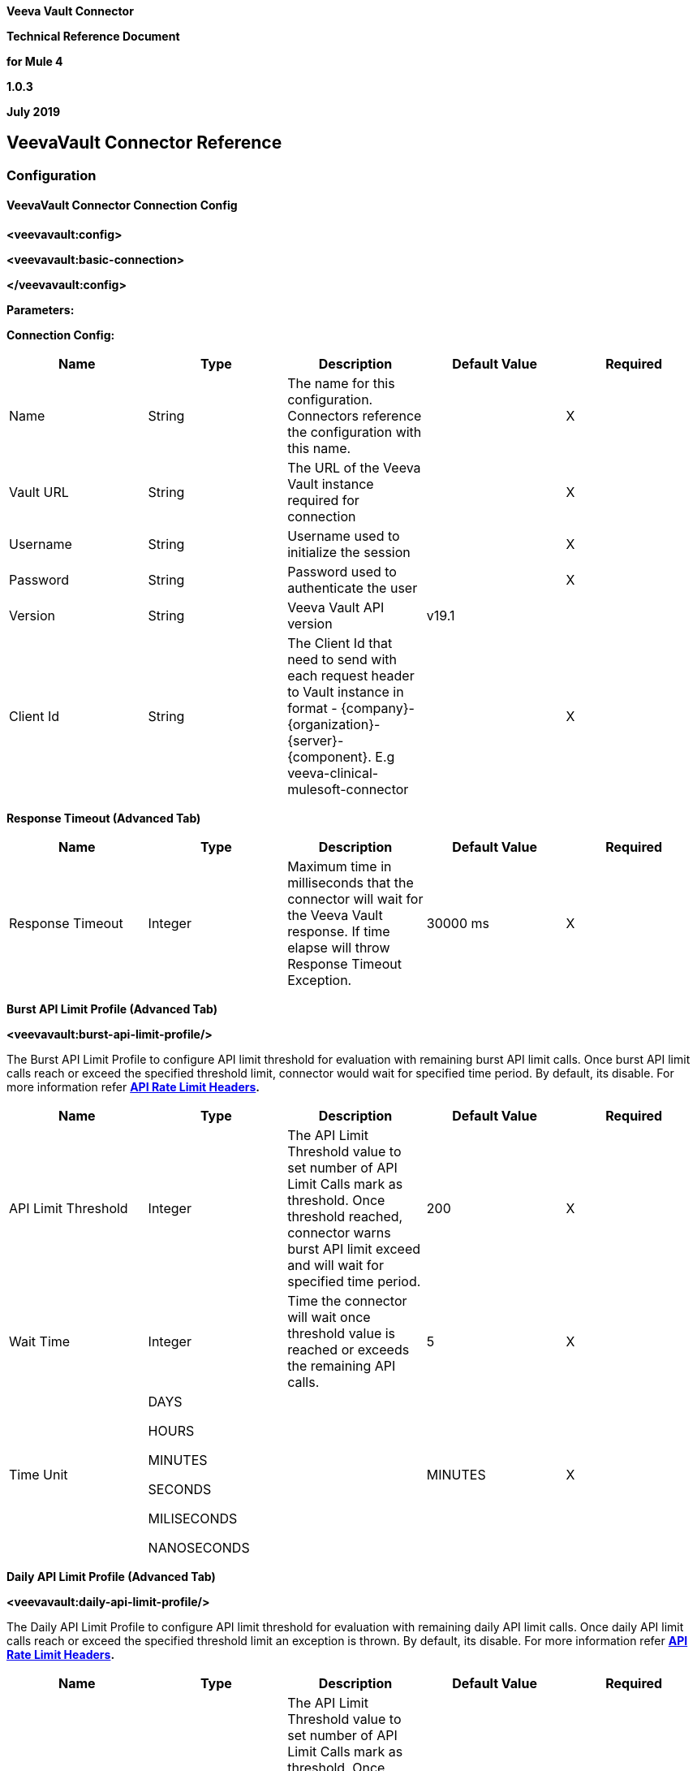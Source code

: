 *Veeva Vault Connector*

*Technical Reference Document*

*for Mule 4*

*1.0.3*

*July 2019*

== VeevaVault Connector Reference

=== Configuration

==== VeevaVault Connector Connection Config

*<veevavault:config>*

*<veevavault:basic-connection>*

*</veevavault:config>*

*Parameters:*

*Connection Config:*

[cols=",,,,",options="header",]
|===
|*Name* |*Type* |*Description* |*Default Value* |*Required*
|Name |String |The name for this configuration. Connectors reference the configuration with this name. | |X
|Vault URL |String |The URL of the Veeva Vault instance required for connection | |X
|Username |String |Username used to initialize the session | |X
|Password |String |Password used to authenticate the user | |X
|Version |String |Veeva Vault API version |v19.1 |
|Client Id |String |The Client Id that need to send with each request header to Vault instance in format - \{company}-\{organization}-\{server}-\{component}. E.g veeva-clinical-mulesoft-connector | |X
|===

*Response Timeout (Advanced Tab)*

[cols=",,,,",options="header",]
|===
|*Name* |*Type* |*Description* |*Default Value* |*Required*
|Response Timeout |Integer |Maximum time in milliseconds that the connector will wait for the [.underline]#Veeva# Vault response. If time elapse will throw Response Timeout Exception. |30000 ms |X
|===

*Burst API Limit Profile (Advanced Tab)*

*<veevavault:burst-api-limit-profile/>*

The Burst API Limit Profile to configure API limit threshold for evaluation with remaining burst API limit calls. Once burst API limit calls reach or exceed the specified threshold limit, connector would wait for specified time period. By default, its disable. For more information refer *https://developer.veevavault.com/docs/#api-rate-limits[API Rate Limit Headers].*

[cols=",,,,",options="header",]
|===
|*Name* |*Type* |*Description* |*Default Value* |*Required*
|API Limit Threshold |Integer |The API Limit Threshold value to set number of API Limit Calls mark as threshold. Once threshold reached, connector warns burst API limit exceed and will wait for specified time period. |200 |X
|Wait Time |Integer |Time the connector will wait once threshold value is reached or exceeds the remaining API calls. |5 |X
|Time Unit a|
DAYS

HOURS

MINUTES

SECONDS

MILISECONDS

NANOSECONDS

| |MINUTES |X
|===

*Daily API Limit Profile (Advanced Tab)*

*<veevavault:daily-api-limit-profile/>*

The Daily API Limit Profile to configure API limit threshold for evaluation with remaining daily API limit calls. Once daily API limit calls reach or exceed the specified threshold limit an exception is thrown. By default, its disable. For more information refer *https://developer.veevavault.com/docs/#api-rate-limits[API Rate Limit Headers].*

[cols=",,,,",options="header",]
|===
|*Name* |*Type* |*Description* |*Default Value* |*Required*
|API Limit Threshold |Integer |The API Limit Threshold value to set number of API Limit Calls mark as threshold. Once threshold reached, connector will throw an API_LIMIT_EXCEED exception for each request invoking an API calls. |10000 |X
|===

=== Associated Operations

* link:#create-document-renditions[*Create Document Renditions*]
* link:#create-documents[*Create Documents*]
* link:#create-object-records[*Create Object Records*]
* link:#delete-document-renditions[*Delete Document Renditions*]
* link:#delete-documents[*Delete Documents*]
* link:#delete-object-records[*Delete Object Records*]
* link:#download-document[*Download Document*]
* link:#export-documents[*Export Documents*]
* link:#get-audit-details[*Get Audit Details*]
* link:#get-document-renditions[*Get Document Renditions*]
* link:#get-documents[*Get Documents*]
* link:#get-object-records[*Get Object Records*]
* link:#get-picklists[*Get Picklists*]
* link:#query[*Query*]
* link:#update-documents[*Update Documents*]
* link:#update-object-records[*Update Object Records*]

=== Operations

==== Create Document Renditions

Create Document Renditions on vault with provided metadata in CSV/JSON format.

*<veevavault:create-document-renditions>*

*Parameters:*

[cols=",,,,",options="header",]
|===
|*Name* |*Type* |*Description* |*Default Value* |*Required*
|Metadata Format a|
Enum (String)

* CSV
* JSON

|Metadata format either CSV or JSON. | |X
|Document Metadata |Input Stream a|
The document metadata either in CSV OR JSON format as Input Stream respective to Metadata format option selected. Metadata as below:

image:media/tech-ref/image1.png[image,width=287,height=182]

| |X
|===

*For Configurations:*

link:#veevavault-connector-connection-config[Connection Configuration]

==== Create Documents

Create documents creates documents on vault using document metadata provided in CSV or JSON format.

*<veevavault:create-documents>*

*Parameters:*

[cols=",,,,",options="header",]
|===
|*Name* |*Type* |*Description* |*Default Value* |*Required*
|Metadata Format a|
Enum (String)

* CSV
* JSON

|Metadata format either CSV or JSON. | |X
|Document Metadata |Input Stream a|
The document metadata either in CSV OR JSON format as Input Stream respective to Metadata format option selected. Metadata as below:

image:media/tech-ref/image2.png[image,width=241,height=215]

| |X
|===

*For Configurations:*

link:#veevavault-connector-connection-config[Connection Configuration]

==== Create Object Records

Create Object Records creates an object records in bulk on vault using object metadata either in CSV or JSON format.

*<veevavault:create-object-records>*

*Parameters:*

[cols=",,,,",options="header",]
|===
|*Name* |*Type* |*Description* |*Default Value* |*Required*
|Object Name |String a|
The list of all vault objects available to select anyone from the list. For e.g

image:media/tech-ref/image3.png[image,width=323,height=246]

| |X
|Metadata Format a|
Enum (String)

CSV

JSON

|Metadata format either CSV or JSON. | |X
|Object Metadata |Input Stream a|
The object metadata either in CSV OR JSON format as Input Stream respective to Metadata format option selected. Metadata as below:

image:media/tech-ref/image4.png[image,width=273,height=216]

| |X
|===

*For Configurations:*

link:#veevavault-connector-connection-config[Connection Configuration]

==== Delete Document Renditions

Delete document renditions from vault based on document renditions metadata provided in CSV or JSON format.

*<veevavault:delete-document-renditions>*

*Parameters:*

[cols=",,,,",options="header",]
|===
|*Name* |*Type* |*Description* |*Default Value* |*Required*
|Metadata Format a|
Enum (String)

* CSV
* JSON

|Metadata format either CSV or JSON. | |X
|Document Metadata |Input Stream a|
The document metadata either in CSV OR JSON format as Input Stream respective to Metadata format option selected. Metadata as below:

image:media/tech-ref/image5.png[image,width=283,height=113]

| |X
|===

*For Configurations:*

link:#veevavault-connector-connection-config[Connection Configuration]

==== Delete Documents

Delete documents delete documents from vault based on metadata document *Ids* provided in CSV or JSON format.

*<veevavault:delete-documents>*

*Parameters:*

[cols=",,,,",options="header",]
|===
|*Name* |*Type* |*Description* |*Default Value* |*Required*
|Metadata Format a|
Enum (String)

* CSV
* JSON

|Metadata format either CSV or JSON. | |X
|Document Metadata |Input Stream a|
The document metadata either in CSV OR JSON format as Input Stream respective to Metadata format option selected. Metadata as below:

image:media/tech-ref/image6.png[image,width=279,height=39]

| |X
|===

*For Configurations:*

link:#veevavault-connector-connection-config[Connection Configuration]

==== Delete Object Records

Delete Object Records delete an object records in bulk on vault using object Id metadata either in CSV or JSON format.

*<veevavault:delete-object-records>*

*Parameters:*

[cols=",,,,",options="header",]
|===
|*Name* |*Type* |*Description* |*Default Value* |*Required*
|Object Name |String a|
The list of all vault objects available to select anyone from the list. For e.g

image:media/tech-ref/image3.png[image,width=323,height=246]

| |X
|Metadata Format a|
Enum (String)

CSV

JSON

|Metadata format either CSV or JSON. | |X
|Object Metadata |Input Stream a|
The object metadata either in CSV OR JSON format as Input Stream respective to Metadata format option selected. Metadata as below:

image:media/tech-ref/image7.png[image,width=300,height=50]

| |X
|===

*For Configurations:*

link:#veevavault-connector-connection-config[Connection Configuration]

==== Download Document

Download document to latest or specified version of document file from vault and save to specified file system path.

*<veevavault:download-document>*

*Parameters:*

[cols=",,,,",options="header",]
|===
|*Name* |*Type* |*Description* |*Default Value* |*Required*
|Document Id |String |A document Id whose document file content to download on local filesystem. | |X
|File Path |String |A directory path where downloaded file will be copied or saved. | |X
|Major Version |String |A major version to retrieve specific version or leave blank for latest version to download document | |
|Minor Version |String |A minor version to retrieve specific version or leave blank for latest version to download document | |
|Lock Document |Boolean |Set to false to Check Out the document before retrieval. |False |
|===

*For Configurations:*

link:#veevavault-connector-connection-config[Connection Configuration]

==== Export Documents

An Export documents allows to query a set of documents for export to your vault’s FTP Staging server.

*<veevavault:export-documents>*

*Parameters:*

[cols=",,,,",options="header",]
|===
|*Name* |*Type* |*Description* |*Default Value* |*Required*
|Metadata Format a|
Enum (String)

* CSV
* JSON

|Metadata format either CSV or JSON. | |X
|Document Metadata |Input Stream a|
The document metadata (document Ids) either in CSV OR JSON format as Input Stream respective to Metadata format option selected. Metadata as below:

image:media/tech-ref/image6.png[image,width=268,height=39]

|#[payload] |X
|Source |Boolean |To exclude source files. |True |
|Renditions |Boolean |To include renditions. |False |
|All Versions |Boolean |To include all versions or latest version |False |
|Polling Interval |Integer |To poll the vault at specified interval in seconds until job is successful. |30 |
|===

*For Configurations:*

link:#veevavault-connector-connection-config[Connection Configuration]

==== Get Audit Details

Get Audit details retrieves an audit details for a specific audit type.

*<veevavault:get-audit-details>*

*Parameters:*

[cols=",,,,",options="header",]
|===
|*Name* |*Type* |*Description* |*Default Value* |*Required*
|Audit Type |String a|
The list of audit types available on vault to select anyone from the list. For e.g

image:media/tech-ref/image8.png[image,width=299,height=106]

| |X
|Start Date |String |A Start date to retrieve audit information from date specified. Dates must be YYYY-MM-DDTHH:MM:SSZ format | |
|End Date |String |A End date to retrieve audit information till date specified. Dates must be YYYY-MM-DDTHH:MM:SSZ format | |
|Fetch Size |Integer |The fetch size which limit the records per page |100 |
|Batch Size |Integer |The batch size which accommodate number of pages in specified number of batches. |10 |
|===

*For Configurations:*

link:#veevavault-connector-connection-config[Connection Configuration]

==== Get Document Renditions

Get Document renditions to retrieve document renditions details.

*<veevavault:get-document-renditions>*

*Parameters:*

[cols=",,,,",options="header",]
|===
|*Name* |*Type* |*Description* |*Default Value* |*Required*
|Document Metadata |Input Stream a|
The document metadata contains only *documentId* either in CSV OR JSON format as Input Stream. Metadata as below:

image:media/tech-ref/image9.png[image,width=293,height=38]

| |X
|===

*For Configurations:*

link:#veevavault-connector-connection-config[Connection Configuration]

==== Get Documents

Get documents retrieve document details from vault based on document type, subtype, classification options selected. There is an option to provide document properties which incorporate to build VQL query, otherwise document properties are fetch based on type, subtype and classification.

*<veevavault:get-documents>*

*Parameters:*

[cols=",,,,",options="header",]
|===
|*Name* |*Type* |*Description* |*Default Value* |*Required*
|Type |String |The list of all document types available on vault to select anyone from the list. | |
|Subtype |String |The list of all document subtypes available on vault to select anyone from the list. | |
|Classification |String |The list of all document classification available on vault to select anyone from the list. | |
|Document Properties |List<String> |Document properties based on business requirement can be inserted into the list. If not provided it will select all queryable document properties to build VQL query and invoke internally to retrieve document details. | |
|WHERE Clause |String |A where clause which can be appended to VQL query build dynamically. | |
|Fetch Size |Integer |The fetch size which limit the records per page |100 |
|Batch Size |Integer |The batch size which accommodate number of pages in specified number of batches. |10 |
|===

*For Configurations:*

link:#veevavault-connector-connection-config[Connection Configuration]

==== Get Object Records

Get Object Records retrieves an object records in bulk on vault using object Id metadata either in CSV or JSON format.

*<veevavault:get-object-records>*

*Parameters:*

[cols=",,,,",options="header",]
|===
|*Name* |*Type* |*Description* |*Default Value* |*Required*
|Object Name |String a|
The list of all vault objects available to select anyone from the list. For e.g

image:media/tech-ref/image3.png[image,width=300,height=246]

| |X
|Object Fields |List<String> |Object fields based on business requirement can be inserted into list. If not provided it will select all active object fields available to build VQL query and invoke internally to retrieve object records details. | |
|WHERE Clause |String |A where clause which can be appended to VQL query build dynamically. | |
|Fetch Size |Integer |The fetch size which limit the records per page |100 |
|Batch Size |Integer |The batch size which accommodate number of pages in specified number of batches. |10 |
|===

*For Configurations:*

link:#veevavault-connector-connection-config[Connection Configuration]

==== Get Picklists

The Get Picklists retrieve all available values configured on a picklist.

*<veevavault:get-picklists>*

*Parameters:*

[cols=",,,,",options="header",]
|===
|*Name* |*Type* |*Description* |*Default Value* |*Required*
|Picklist Name |String a|
The list of audit types available on vault to select anyone from the list. For e.g

image:media/tech-ref/image10.png[image,width=293,height=249]

| |X
|===

*For Configurations:*

link:#veevavault-connector-connection-config[Connection Configuration]

==== Query

A Query to execute specified VQL query on Vault and retrieve result in pagination. A pagination is based on Veeva’s API.

*<veevavault:query>*

*Parameters:*

[cols=",,,,",options="header",]
|===
|*Name* |*Type* |*Description* |*Default Value* |*Required*
|VQL Query |String a|
A VQL Query to be define as per Veeva VQL specification to be executed. Refer https://developer.veevavault.com/api/19.1/#vault-query-language-vql[VQL Query documentation] for more details. E.g:

*SELECT id, name__v, study__v FROM :table*

| |X
|Input Parameters |Map<String, Object> a|
A Maps of String and Object in which every item represents a row to be inserted, and the map contains the parameter names as keys and the value the parameter is bound to. E.g:

\{

*'table': 'site__v'*

}

|#[\{}] |
|Fetch Size |Integer |The fetch size which limit the records per page |100 |
|Batch Size |Integer |The batch size which accommodate number of pages in specified number of batches. |10 |
|===

*For Configurations:*

link:#veevavault-connector-connection-config[Connection Configuration]

==== Update Documents

Update documents update the documents on vault using editable document metadata provided in CSV or JSON format.

*<veevavault:update-documents>*

*Parameters:*

[cols=",,,,",options="header",]
|===
|*Name* |*Type* |*Description* |*Default Value* |*Required*
|Metadata Format a|
Enum (String)

* CSV
* JSON

|Metadata format either CSV or JSON. | |X
|Document Metadata |Input Stream a|
The editable document metadata either in CSV OR JSON format as Input Stream respective to Metadata format option selected. Metadata as below:

image:media/tech-ref/image11.png[image,width=250,height=343]

| |X
|===

*For Configurations:*

link:#veevavault-connector-connection-config[Connection Configuration]

==== Update Object Records

Update Object Records updates an object records in bulk on vault using editable object metadata either in CSV or JSON format.

*<veevavault:update-object-records>*

*Parameters:*

[cols=",,,,",options="header",]
|===
|*Name* |*Type* |*Description* |*Default Value* |*Required*
|Object Name |String a|
The list of all vault objects available to select anyone from the list. For e.g

image:media/tech-ref/image3.png[image,width=322,height=246]

| |X
|Metadata Format a|
Enum (String)

CSV

JSON

|Metadata format either CSV or JSON. | |X
|Object Metadata |Input Stream a|
The object metadata either in CSV OR JSON format as Input Stream respective to Metadata format option selected. Metadata as below:

image:media/tech-ref/image12.png[image,width=309,height=346]

| |X
|===

*For Configurations:*

link:#veevavault-connector-connection-config[Connection Configuration]
